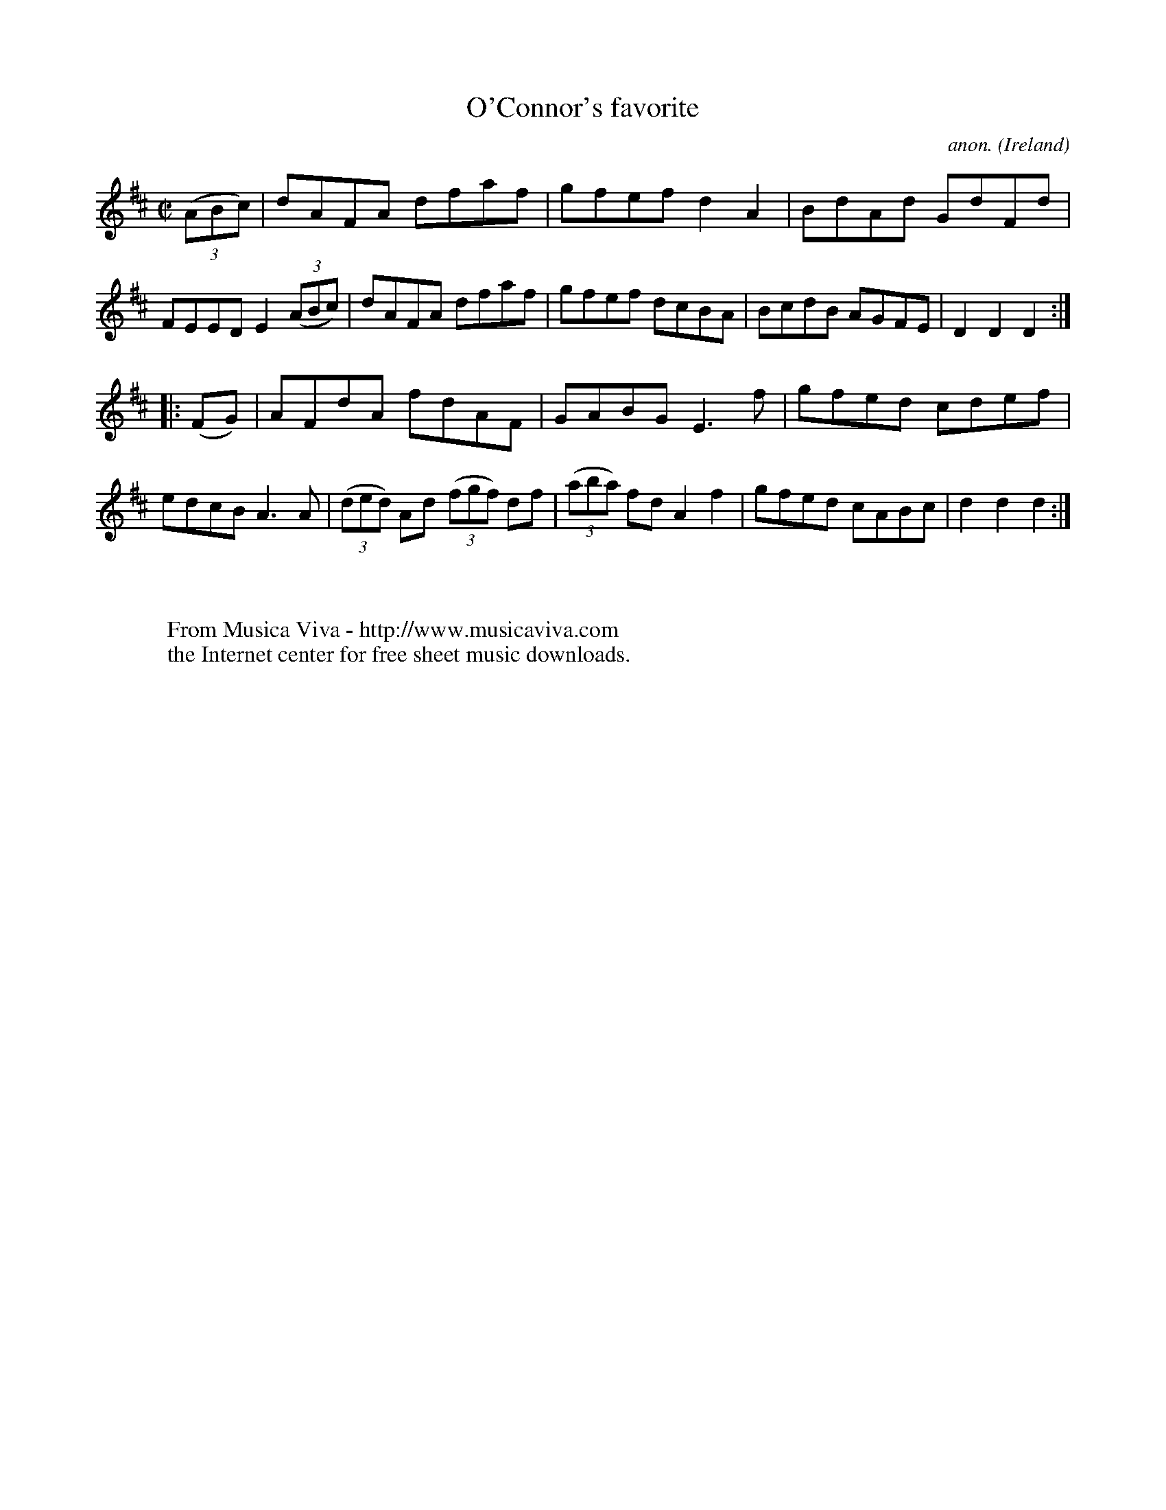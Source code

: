 X:904
T:O'Connor's favorite
C:anon.
O:Ireland
B:Francis O'Neill: "The Dance Music of Ireland" (1907) no. 904
R:Hornpipe
Z:Transcribed by Frank Nordberg - http://www.musicaviva.com
F:http://www.musicaviva.com/abc/tunes/ireland/oneill-1001/0904/oneill-1001-0904-1.abc
M:C|
L:1/8
K:D
(3(ABc)|dAFA dfaf|gfef d2A2|BdAd GdFd|FEED E2(3(ABc)|dAFA dfaf|gfef dcBA|BcdB AGFE|D2D2D2:|
|:(FG)|AFdA fdAF|GABG E3f|gfed cdef|edcB A3A|(3(ded) Ad (3(fgf) df|(3(aba) fd A2f2|gfed cABc|d2d2d2:|
W:
W:
W:  From Musica Viva - http://www.musicaviva.com
W:  the Internet center for free sheet music downloads.

